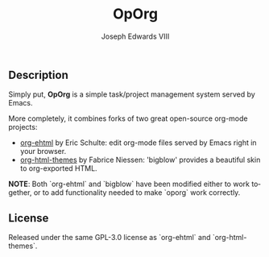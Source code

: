 #+TITLE: OpOrg
#+AUTHOR: Joseph Edwards VIII
#+EMAIL: (concat "jedwards8th" at-sign "gmail.com")
#+DESCRIPTION: Simple task management in your repo using emacs org-mode.
#+KEYWORDS: org-mode, org-ehtml, bigblow, tasks
#+LANGUAGE: en
#+OPTIONS: toc:f

#+html: <a href="http://opensource.org/licenses/GPL-3.0">
#+html:   <img src="http://img.shields.io/:license-gpl-blue.svg" alt=":license-gpl-blue.svg" />
#+html: </a>

** Description

Simply put, *OpOrg* is a simple task/project management system served by Emacs.

More completely, it combines forks of two great open-source org-mode projects:

- [[https://github.com/eschulte/org-ehtml][org-ehtml]] by Eric Schulte: edit org-mode files served by Emacs right in your browser.
- [[https://github.com/fniessen/org-html-themes][org-html-themes]] by Fabrice Niessen: 'bigblow' provides a beautiful skin to org-exported HTML.

*NOTE*: Both `org-ehtml` and `bigblow` have been modified either to work together, or to add functionality needed to make `oporg` work correctly.

** License

Released under the same GPL-3.0 license as `org-ehtml` and `org-html-themes`.
